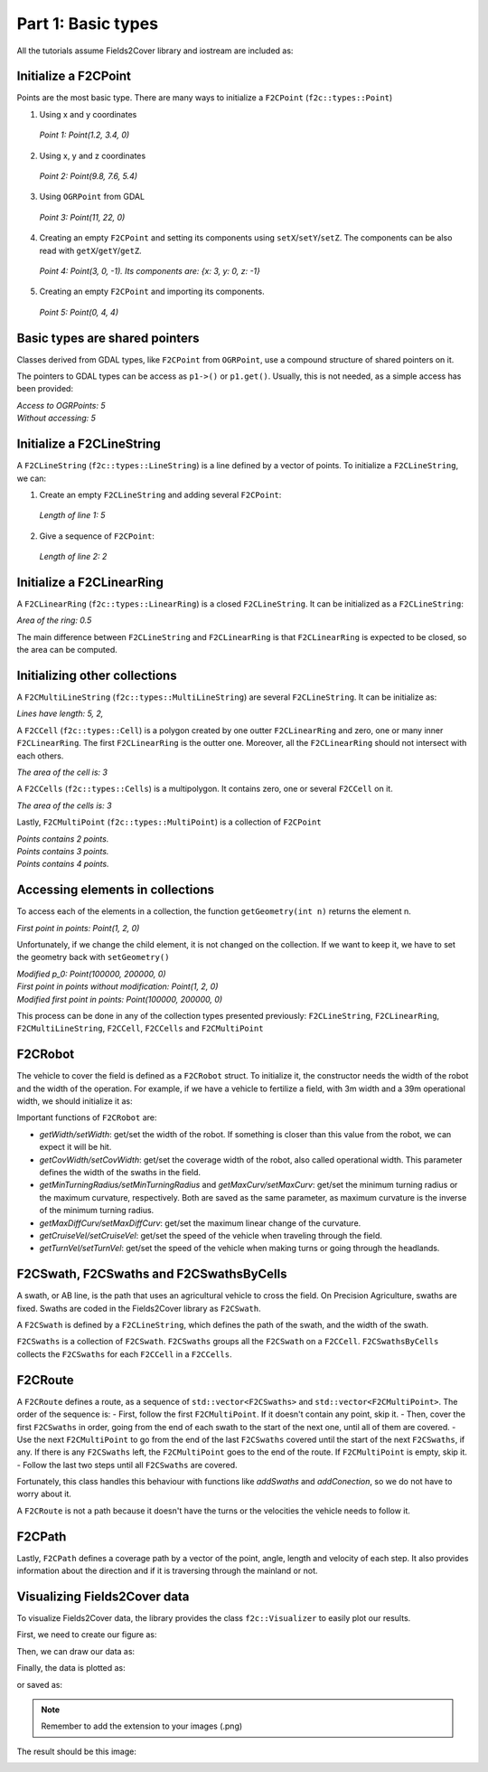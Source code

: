 Part 1: Basic types
===================

All the tutorials assume Fields2Cover library and iostream are included as:


.. tabs:: lang

    .. code-tab:: c
        :caption: C++

        #include "fields2cover.h"
        #include <iostream>

    .. code-tab:: python
        :caption: Python

        import fields2cover as f2c



Initialize a F2CPoint
---------------------

Points are the most basic type. There are many ways to initialize a ``F2CPoint`` (``f2c::types::Point``)

1. Using x and y coordinates

  .. tabs:: lang

    .. code-tab:: c
      :caption: C++

      F2CPoint p1 (1.2, 3.4);
      std::cout << "Point 1: " << p1 << std::endl;

    .. code-tab:: python
      :caption: Python

      p1 = f2c.Point(1.2, 3.4)
      print("Point 1: ", p1)


  *Point 1: Point(1.2, 3.4, 0)*


2. Using x, y and z coordinates

  .. tabs:: lang

    .. code-tab:: cpp
      :caption: C++

      F2CPoint p2 (9.8, 7.6, 5.4);
      std::cout << "Point 2: " << p2 << std::endl;

    .. code-tab:: python
      :caption: Python

      p2 = f2c.Point(9.8, 7.6, 5.4);
      print("Point 2: ", p2);

  *Point 2: Point(9.8, 7.6, 5.4)*

3. Using ``OGRPoint`` from GDAL

  .. tabs:: lang

    .. code-tab:: cpp
      :caption: C++

      F2CPoint p3 (OGRPoint(11, 22));
      std::cout << "Point 3: " << p3 << std::endl;

    .. code-tab:: python
      :caption: Python

      from osgeo import ogr
      ogrpoint = ogr.Geometry(ogr.wkbPoint)
      ogrpoint.AddPoint(11, 22)
      p3 = f2c.Point()
      p3.importFromWkt(ogrpoint.ExportToWkt())
      print("Point 3: ", p3)

  *Point 3: Point(11, 22, 0)*

4. Creating an empty ``F2CPoint`` and setting its components using ``setX``/``setY``/``setZ``.
   The components can be also read with ``getX``/``getY``/``getZ``.

  .. tabs:: lang

    .. code-tab:: cpp
      :caption: C++

      F2CPoint p4;
      p4.setX(3.0);
      p4.setZ(-1.0);
      std::cout << "Point 4: " << p4;
      std::cout << ". Its components are: {x: " << p4.getX();
      std::cout << ", y: " << p4.getY();
      std::cout << ", z: " << p4.getZ() << "}\n";

    .. code-tab:: python
      :caption: Python

      p4 = f2c.Point()
      p4.setX(3.0);
      p4.setZ(-1.0);
      print("Point 4: ", p4,
          ". Its components are: {x: ", p4.getX(),
          ", y: ", p4.getY(),
          ", z: ", p4.getZ(), "}")

  *Point 4: Point(3, 0, -1). Its components are: {x: 3, y: 0, z: -1}*

5. Creating an empty ``F2CPoint`` and importing its components.

  .. tabs:: lang

    .. code-tab:: cpp
      :caption: C++

      F2CPoint p5;
      p5.importFromWkt("POINT (0 4 4)");
      std::cout << "Point 5: " << p5 << std::endl;

    .. code-tab:: python
      :caption: Python

      p5 = f2c.Point()
      p5.importFromWkt("POINT (0 4 4)")
      print("Point 5: ", p5)


  *Point 5: Point(0, 4, 4)*


Basic types are shared pointers
-------------------------------

Classes derived from GDAL types, like ``F2CPoint`` from ``OGRPoint``,
use a compound structure of shared pointers on it.

The pointers to GDAL types can be access as ``p1->()`` or ``p1.get()``.
Usually, this is not needed, as a simple access has been provided:

.. tabs:: lang

  .. code-tab:: cpp
    :caption: C++

    std::cout << "Access to OGRPoints: " << p4->Distance(p5.get()) << std::endl;
    std::cout << "Without accessing: " << p4.distance(p5) << std::endl;

  .. code-tab:: python
    :caption: Python

    print("Access to OGRPoints: ", p4->Distance(p5.get()));
    print("Without accessing: ", p4.distance(p5));

| *Access to OGRPoints: 5*
| *Without accessing: 5*



Initialize a F2CLineString
--------------------------

A ``F2CLineString`` (``f2c::types::LineString``) is a line defined by a vector of points. To initialize a ``F2CLineString``, we can:

1. Create an empty ``F2CLineString`` and adding several ``F2CPoint``:

  .. tabs:: lang

    .. code-tab:: cpp
      :caption: C++

      F2CLineString line1;
      line1.addPoint(3, 0);
      line1.addPoint(p5);  // Point(0, 4)
      std::cout << "Length of line 1: " << line1.length() << std::endl;
      
    .. code-tab:: python
      :caption: Python

      line1 = f2c.LineString()
      line1.addPoint(3,0)
      line1.addPoint(p5)
      print("Length of line 1: ", line1.length())


  *Length of line 1: 5*

2. Give a sequence of ``F2CPoint``:

  .. tabs:: lang

    .. code-tab:: cpp
      :caption: C++

      F2CLineString line2({F2CPoint(1, 0), F2CPoint(1, 1), F2CPoint(0, 1)});
      std::cout << "Length of line 2: " << line2.length() << std::endl;
      
    .. code-tab:: python
      :caption: Python

      line2 = f2c.LineString();
      [line2.addPoint(p) for p in [f2c.Point(1, 0), f2c.Point(1, 1), f2c.Point(0, 1)]];
      print("Length of line 2: ", line2.length());
      
  *Length of line 2: 2*



Initialize a F2CLinearRing
--------------------------

A ``F2CLinearRing`` (``f2c::types::LinearRing``) is a closed ``F2CLineString``.
It can be initialized as a ``F2CLineString``:

.. tabs:: lang

  .. code-tab:: cpp
    :caption: C++

    F2CLinearRing ring{F2CPoint(1,1), F2CPoint(1,2), F2CPoint(2,2), F2CPoint(1,1)};
    std::cout << "Area of the ring: " << ring.area() << std::endl;

  .. code-tab:: python
    :caption: Python

    ring = f2c.LinearRing();
    [ring.addPoint(p) for p in [f2c.Point(1,1), f2c.Point(1,2), f2c.Point(2,2), f2c.Point(1,1)]];
    print("Area of the ring: ", ring.area())

*Area of the ring: 0.5*

The main difference between ``F2CLineString`` and ``F2CLinearRing`` is that ``F2CLinearRing`` is expected to be closed, so the area can be computed.


Initializing other collections
------------------------------

A ``F2CMultiLineString`` (``f2c::types::MultiLineString``) are several ``F2CLineString``. It can be initialize as:

.. tabs:: lang

  .. code-tab:: cpp
    :caption: C++

    F2CMultiLineString lines;
    lines.addGeometry(line1);
    lines.addGeometry(line2);

    std::cout << "Lines have length: ";
    for (auto line : lines) {
      std::cout << line.length() << ", ";
    }
    std::cout << std::endl;

  .. code-tab:: python
    :caption: Python

    lines = f2c.MultiLineString();
    lines.addGeometry(line1);
    lines.addGeometry(line2);
    print("Lines have length: ", end="")
    for i in range(lines.size()):
      print(lines.getGeometry(i).length(), end = ", ")
    print("\n")

*Lines have length: 5, 2,*

A ``F2CCell`` (``f2c::types::Cell``) is a polygon created by one outter ``F2CLinearRing`` and zero, one or many inner ``F2CLinearRing``.
The first ``F2CLinearRing`` is the outter one.
Moreover, all the ``F2CLinearRing`` should not intersect with each others.

.. tabs:: lang

  .. code-tab:: cpp
    :caption: C++

    F2CLinearRing outter_ring{
    F2CPoint(0, 0), F2CPoint(2, 0),F2CPoint(2, 2), F2CPoint(0, 2), F2CPoint(0, 0)};
    F2CLinearRing inner_ring{
      F2CPoint(0.5, 0.5), F2CPoint(1.5, 0.5), F2CPoint(1.5, 1.5),
      F2CPoint(0.5, 1.5), F2CPoint(0.5, 0.5)};
    F2CCell cell;
    cell.addRing(outter_ring);
    cell.addRing(inner_ring);
    std::cout << "The area of the cell is: " << cell.area() << std::endl;

  .. code-tab:: python
    :caption: Python

    outter_ring = f2c.LinearRing();
    [outter_ring.addGeometry(p) for p in [  \
      f2c.Point(0, 0), f2c.Point(2, 0), f2c.Point(2, 2), f2c.Point(0, 2), f2c.Point(0, 0)]];
    inner_ring = f2c.LinearRing();
    [inner_ring.addGeometry(p) for p in [  \
      f2c.Point(0.5, 0.5), f2c.Point(1.5, 0.5), f2c.Point(1.5, 1.5),  \
      f2c.Point(0.5, 1.5), f2c.Point(0.5, 0.5)]];
    cell = f2c.Cell();
    cell.addRing(outter_ring);
    cell.addRing(inner_ring);
    print("The area of the cell is: ", cell.area(), "\n");
   

*The area of the cell is: 3*

A ``F2CCells`` (``f2c::types::Cells``) is a multipolygon. It contains zero, one or several ``F2CCell`` on it.


.. tabs:: lang

  .. code-tab:: cpp
    :caption: C++

    F2CCells cells;
    cells.addGeometry(cell);
    std::cout << "The area of the cells is: " << cells.area() << std::endl;

  .. code-tab:: python
    :caption: Python

    cells = f2c.Cells();
    cells.addGeometry(cell);
    print("The area of the cells is: ", cells.area(), "\n\n")
   

*The area of the cells is: 3*


Lastly, ``F2CMultiPoint`` (``f2c::types::MultiPoint``) is a collection of ``F2CPoint``

.. tabs:: lang

  .. code-tab:: cpp
    :caption: C++

    F2CMultiPoint points {F2CPoint(1, 2), F2CPoint(3, 4)};
    std::cout << "Points contains " << points.size() << " points." << std::endl;
    points.addPoint(5, 6);
    std::cout << "Points contains " << points.size() << " points." << std::endl;
    points.addPoint(p5);
    std::cout << "Points contains " << points.size() << " points." << std::endl;

  .. code-tab:: python
    :caption: Python

    points = f2c.MultiPoint();
    [points.addGeometry(p) for p in [f2c.Point(1, 2), f2c.Point(3, 4)]];
    print("Points contains ", points.size(), " points.");
    points.addPoint(5, 6);
    print("Points contains ", points.size(), " points.");
    points.addPoint(p5);
    print("Points contains ", points.size(), " points.");
   

| *Points contains 2 points.*
| *Points contains 3 points.*
| *Points contains 4 points.*



Accessing elements in collections
---------------------------------

To access each of the elements in a collection, the function ``getGeometry(int n)`` returns the element n.

.. tabs:: lang

  .. code-tab:: cpp
    :caption: C++

    F2CPoint p_0 = points.getGeometry(0);
    std::cout << "First point in points: " << p_0 << std::endl;
      
  .. code-tab:: python
    :caption: Python

    p_0 = points.getGeometry(0);
    print("First point in points: ", p_0, "\n")

*First point in points: Point(1, 2, 0)*

Unfortunately, if we change the child element, it is not changed on the collection.
If we want to keep it, we have to set the geometry back with ``setGeometry()``


.. tabs:: lang

  .. code-tab:: cpp
    :caption: C++

    p_0 *= 1e5;
    std::cout << "Modified p_0: " << p_0 << std::endl;
    std::cout << "First point in points without modification: " << points.getGeometry(0) << std::endl;
    points.setGeometry(0, p_0);
    std::cout << "Modified first point in points: " << points.getGeometry(0) << std::endl;

      
  .. code-tab:: python
    :caption: Python

    p_0 *= 1e5;
    print("Modified p_0: ", p_0);
    print("First point in points without modification: ", points.getGeometry(0));
    points.setGeometry(0, p_0);
    print("Modified first point in points: ", points.getGeometry(0));


| *Modified p_0: Point(100000, 200000, 0)*
| *First point in points without modification: Point(1, 2, 0)*
| *Modified first point in points: Point(100000, 200000, 0)*

This process can be done in any of the collection types presented previously:
``F2CLineString``, ``F2CLinearRing``, ``F2CMultiLineString``, ``F2CCell``, ``F2CCells`` and ``F2CMultiPoint``


F2CRobot
---------------------------------

The vehicle to cover the field is defined as a ``F2CRobot`` struct.
To initialize it, the constructor needs the width of the robot and the width of the operation.
For example, if we have a vehicle to fertilize a field, with 3m width and a 39m operational width, we should initialize it as:

.. tabs:: lang

  .. code-tab:: cpp
    :caption: C++

    F2CRobot robot (3.0, 39.0);
      
  .. code-tab:: python
    :caption: Python

    robot = f2c.Robot(3.0, 39.0);


Important functions of ``F2CRobot`` are:

- *getWidth/setWidth*: get/set the width of the robot. If something is closer than this value from the robot, we can expect it will be hit.
- *getCovWidth/setCovWidth*: get/set the coverage width of the robot, also called operational width. This parameter defines the width of the swaths in the field.
- *getMinTurningRadius/setMinTurningRadius* and *getMaxCurv/setMaxCurv*: get/set the minimum turning radius or the maximum curvature, respectively. Both are saved as the same parameter, as maximum curvature is the inverse of the minimum turning radius.
- *getMaxDiffCurv/setMaxDiffCurv*: get/set the maximum linear change of the curvature.

- *getCruiseVel/setCruiseVel*: get/set the speed of the vehicle when traveling through the field.
- *getTurnVel/setTurnVel*: get/set the speed of the vehicle when making turns or going through the headlands.


F2CSwath, F2CSwaths and F2CSwathsByCells
----------------------------------------

A swath, or AB line, is the path that uses an agricultural vehicle to cross the field. On Precision Agriculture, swaths are fixed.
Swaths are coded in the Fields2Cover library as ``F2CSwath``.

A ``F2CSwath`` is defined by a ``F2CLineString``, which defines the path of the swath, and the width of the swath.

``F2CSwaths`` is a collection of ``F2CSwath``. ``F2CSwaths`` groups all the ``F2CSwath`` on a ``F2CCell``.
``F2CSwathsByCells`` collects the ``F2CSwaths`` for each ``F2CCell`` in a ``F2CCells``.



F2CRoute
--------

A ``F2CRoute`` defines a route, as a sequence of ``std::vector<F2CSwaths>`` and ``std::vector<F2CMultiPoint>``.
The order of the sequence is:
- First, follow the first ``F2CMultiPoint``. If it doesn't contain any point, skip it.
- Then, cover the first ``F2CSwaths`` in order, going from the end of each swath to the start of the next one, until all of them are covered.
- Use the next ``F2CMultiPoint`` to go from the end of the last ``F2CSwaths`` covered until the start of the next ``F2CSwaths``, if any. If there is any ``F2CSwaths`` left, the ``F2CMultiPoint`` goes to the end of the route. If ``F2CMultiPoint`` is empty, skip it.
- Follow the last two steps until all ``F2CSwaths`` are covered.

Fortunately, this class handles this behaviour with functions like *addSwaths* and *addConection*, so we do not have to worry about it.

A ``F2CRoute`` is not a path because it doesn't have the turns or the velocities the vehicle needs to follow it.

F2CPath
-------

Lastly, ``F2CPath`` defines a coverage path by a vector of the point, angle, length and velocity of each step. It also provides information about the direction and if it is traversing through the mainland or not.


Visualizing Fields2Cover data
-----------------------------

To visualize Fields2Cover data, the library provides the class ``f2c::Visualizer`` to easily plot our results.

First, we need to create our figure as:

.. tabs:: lang

  .. code-tab:: cpp
    :caption: C++

    f2c::Visualizer::figure();
      
  .. code-tab:: python
    :caption: Python

    f2c.Visualizer.figure();

Then, we can draw our data as:

.. tabs:: lang

  .. code-tab:: cpp
    :caption: C++

    f2c::Visualizer::plot(lines);
      
  .. code-tab:: python
    :caption: Python

    f2c.Visualizer.plot(lines);

   

Finally, the data is plotted as:

.. tabs:: lang

  .. code-tab:: cpp
    :caption: C++

    f2c::Visualizer::show();
      
  .. code-tab:: python
    :caption: Python

    f2c.Visualizer.show();

or saved as:

.. tabs:: lang

  .. code-tab:: cpp
    :caption: C++

    f2c::Visualizer::save("Tutorial_image.png");
      
  .. code-tab:: python
    :caption: Python

    f2c.Visualizer.save("Tutorial_image.png");


.. note::

    Remember to add the extension to your images (.png)



The result should be this image:

.. image:: ../../figures/Tutorial_image.png

